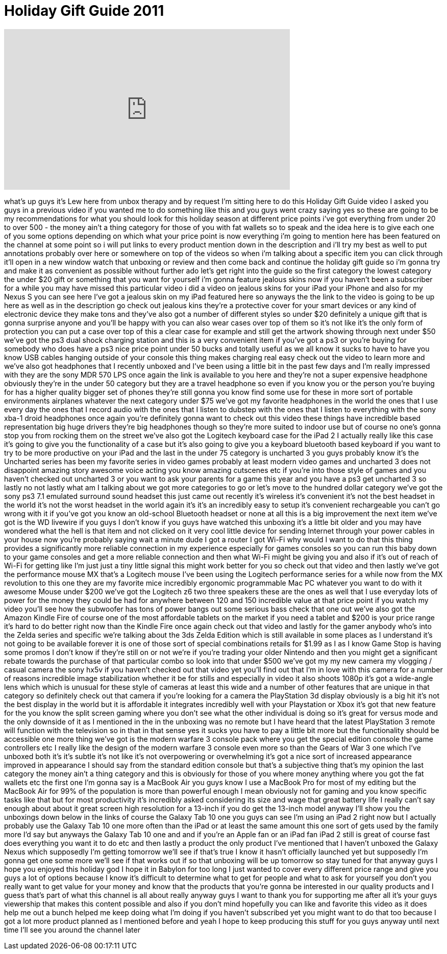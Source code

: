 = Holiday Gift Guide 2011
:published_at: 2011-12-05
:hp-alt-title: Holiday Gift Guide 2011
:hp-image: https://i.ytimg.com/vi/kbG65DVuzYI/maxresdefault.jpg


++++
<iframe width="560" height="315" src="https://www.youtube.com/embed/kbG65DVuzYI?rel=0" frameborder="0" allow="autoplay; encrypted-media" allowfullscreen></iframe>
++++

what's up guys it's Lew here from unbox
therapy and by request I'm sitting here
to do this Holiday Gift Guide video I
asked you guys in a previous video if
you wanted me to do something like this
and you guys went crazy saying yes so
these are going to be my recommendations
for what you should look for this
holiday season at different price points
i've got everything from under 20 to
over 500 - the money ain't a thing
category for those of you with fat
wallets so to speak and the idea here is
to give each one of you some options
depending on which what your price point
is now everything i'm going to mention
here has been featured on the channel at
some point so i will put links to every
product mention down in the description
and i'll try my best as well to put
annotations probably over here or
somewhere on top of the videos so when
i'm talking about a specific item you
can click through it'll open in a new
window
watch that unboxing or review and then
come back and continue the holiday gift
guide so i'm gonna try and make it as
convenient as possible without further
ado let's get right into the guide so
the first category the lowest category
the under $20 gift or something that you
want for yourself i'm gonna feature
jealous skins now if you haven't been a
subscriber for a while you may have
missed this particular video i did a
video on jealous skins for your iPad
your iPhone and also for my Nexus S you
can see here I've got a jealous skin on
my iPad featured here so anyways the the
link to the video is going to be up here
as well as in the description go check
out jealous kins they're a protective
cover for your smart devices or any kind
of electronic device they make tons and
they've also got a number of different
styles so under $20 definitely a unique
gift that is gonna surprise anyone and
you'll be happy with you can also wear
cases over top of them so it's not like
it's the only form of protection you can
put a case over top of this a clear case
for example and still get the artwork
showing through next under $50 we've got
the ps3 dual shock charging station and
this is a very convenient item if you've
got a ps3 or
you're buying for somebody who does have
a ps3 nice price point under 50 bucks
and totally useful as we all know it
sucks to have to have you know USB
cables hanging outside of your console
this thing makes charging real easy
check out the video to learn more and
we've also got headphones that I
recently unboxed and I've been using a
little bit in the past few days and I'm
really impressed with they are the sony
MDR 570 LPS once again the link is
available to you here and they're not a
super expensive headphone obviously
they're in the under 50 category but
they are a travel headphone so even if
you know you or the person you're buying
for has a higher quality bigger set of
phones they're still gonna you know find
some use for these in more sort of
portable environments airplanes whatever
the next category under $75 we've got my
favorite headphones in the world the
ones that I use every day the ones that
I record audio with the ones that I
listen to dubstep with the ones that I
listen to everything with the sony xba-1
droid headphones
once again you're definitely gonna want
to check out this video these things
have incredible based representation big
huge drivers they're big headphones
though so they're more suited to indoor
use but of course no one's gonna stop
you from rocking them on the street
we've also got the Logitech keyboard
case for the iPad 2 I actually really
like this case it's going to give you
the functionality of a case but it's
also going to give you a keyboard
bluetooth based keyboard if you want to
try to be more productive on your iPad
and the last in the under 75 category is
uncharted 3 you guys probably know it's
the Uncharted series has been my
favorite series in video games probably
at least modern video games and
uncharted 3 does not disappoint amazing
story awesome voice acting you know
amazing cutscenes etc if you're into
those style of games and you haven't
checked out uncharted 3 or you want to
ask your parents for a game this year
and you have a ps3 get uncharted 3 so
lastly no not lastly what am I talking
about we got more categories to go or
let's move to the hundred dollar
category we've got the sony ps3 7.1
emulated surround sound headset this
just came out recently it's
wireless it's convenient it's not the
best headset in the world it's not the
worst headset in the world again it's
it's an incredibly easy to setup it's
convenient rechargeable you can't go
wrong with it if you've got you know an
old-school Bluetooth headset or none at
all this is a big improvement
the next item we've got is the WD
livewire if you guys I don't know if you
guys have watched this unboxing it's a
little bit older and you may have
wondered what the hell is that item and
not clicked on it very cool little
device for sending Internet through your
power cables in your house now you're
probably saying wait a minute dude I got
a router I got Wi-Fi why would I want to
do that this thing provides a
significantly more reliable connection
in my experience especially for games
consoles so you can run this baby down
to your game consoles and get a more
reliable connection and then what Wi-Fi
might be giving you and also if it's out
of reach of Wi-Fi for getting like I'm
just just a tiny little signal this
might work better for you so check out
that video and then lastly we've got the
performance mouse MX that's a Logitech
mouse I've been using the Logitech
performance series for a while now from
the MX revolution to this one they are
my favorite mice incredibly ergonomic
programmable Mac PC whatever you want to
do with it awesome Mouse under $200
we've got the Logitech z6 two three
speakers these are the ones as well that
I use everyday lots of power for the
money they could be had for anywhere
between 120 and 150 incredible value at
that price point if you watch my video
you'll see how the subwoofer has tons of
power bangs out some serious bass check
that one out we've also got the Amazon
Kindle Fire of course one of the most
affordable tablets on the market if you
need a tablet and $200 is your price
range it's hard to do better right now
than the Kindle Fire once again check
out that video and lastly for the gamer
anybody who's into the Zelda series and
specific we're talking about the 3ds
Zelda Edition which is still available
in some places as I understand it's not
going to be available forever it is one
of those sort of special combinations
retails for $1.99 as I as I know Game
Stop is having some promos I don't know
if they're still on or not we're if
you're trading your older Nintendo
and then you might get a significant
rebate towards the purchase of that
particular combo so look into that under
$500 we've got my my new camera my
vlogging / casual camera the sony hx5v
if you haven't checked out that video
yet you'll find out that I'm in love
with this camera for a number of reasons
incredible image stabilization whether
it be for stills and especially in video
it also shoots 1080p it's got a
wide-angle lens which which is unusual
for these style of cameras at least this
wide and a number of other features that
are unique in that category so
definitely check out that camera if
you're looking for a camera the
PlayStation 3d display obviously is a
big hit it's not the best display in the
world but it is affordable it integrates
incredibly well with your Playstation or
Xbox it's got that new feature for the
you know the split screen gaming where
you don't see what the other individual
is doing so it's great for versus mode
and the only downside of it as I
mentioned in the in the unboxing was no
remote but I have heard that the latest
PlayStation 3 remote will function with
the television so in that in that sense
yes it sucks you have to pay a little
bit more but the functionality should be
accessible
one more thing we've got is the modern
warfare 3 console pack where you get the
special edition console the game
controllers etc I really like the design
of the modern warfare 3 console even
more so than the Gears of War 3 one
which I've unboxed both it's it's subtle
it's not like it's not overpowering or
overwhelming it's got a nice sort of
increased appearance improved in
appearance I should say from the
standard edition console but that's a
subjective thing that's my opinion the
last category the money ain't a thing
category and this is obviously for those
of you where money anything where you
got the fat wallets etc the first one
I'm gonna say is a MacBook Air you guys
know I use a MacBook Pro for most of my
editing but the MacBook Air for 99% of
the population is more than powerful
enough I mean obviously not for gaming
and you know specific tasks like that
but for most productivity it's
incredibly
asked considering its size and wage that
great battery life I really can't say
enough about about it great screen high
resolution for a 13-inch if you do get
the 13-inch model anyway I'll show you
the unboxings down below in the links of
course the Galaxy Tab 10 one you guys
can see I'm using an iPad 2 right now
but I actually probably use the Galaxy
Tab 10 one more often than the iPad or
at least the same amount this one sort
of gets used by the family more I'd say
but anyways the Galaxy Tab 10 one and
and if you're an Apple fan or an iPad
fan iPad 2 still is great of course fast
does everything you want it to do
etc and then lastly a product the only
product I've mentioned that I haven't
unboxed the Galaxy Nexus which
supposedly I'm getting tomorrow we'll
see if that's true
I know it hasn't officially launched yet
but supposedly I'm gonna get one some
more we'll see if that works out if so
that unboxing will be up tomorrow so
stay tuned for that anyway guys I hope
you enjoyed this holiday god I hope it
in Babylon for too long I just wanted to
cover every different price range and
give you guys a lot of options because I
know it's difficult to determine what to
get for people and what to ask for
yourself you don't you really want to
get value for your money and know that
the products that you're gonna be
interested in our quality products and I
guess that's part of what this channel
is all about really anyway guys I want
to thank you for supporting me after all
it's your guys viewership that makes
this content possible and also if you
don't mind hopefully you can like and
favorite this video as it does help me
out a bunch helped me keep doing what
I'm doing if you haven't subscribed yet
you might want to do that too because I
got a lot more product planned as I
mentioned before and yeah I hope to keep
producing this stuff for you guys anyway
until next time I'll see you around the
channel later